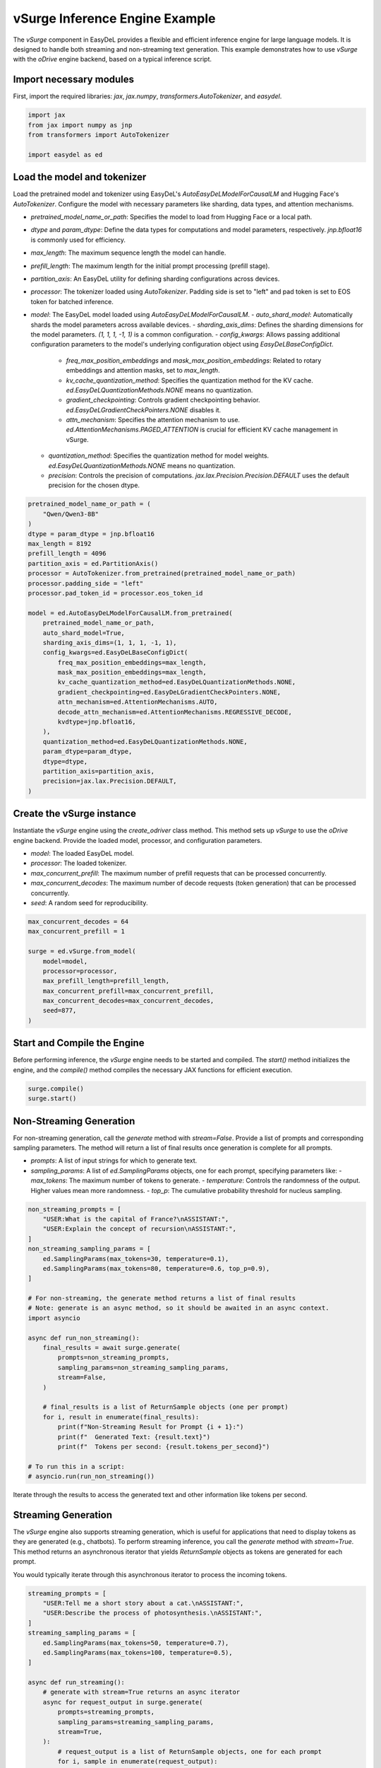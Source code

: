 vSurge Inference Engine Example
===============================

The `vSurge` component in EasyDeL provides a flexible and efficient inference engine for large language models. It is designed to handle both streaming and non-streaming text generation. This example demonstrates how to use `vSurge` with the `oDrive` engine backend, based on a typical inference script.

Import necessary modules
------------------------

First, import the required libraries: `jax`, `jax.numpy`, `transformers.AutoTokenizer`, and `easydel`.

.. code-block:: python

    import jax
    from jax import numpy as jnp
    from transformers import AutoTokenizer

    import easydel as ed

Load the model and tokenizer
----------------------------

Load the pretrained model and tokenizer using EasyDeL's `AutoEasyDeLModelForCausalLM` and Hugging Face's `AutoTokenizer`. Configure the model with necessary parameters like sharding, data types, and attention mechanisms.

-   `pretrained_model_name_or_path`: Specifies the model to load from Hugging Face or a local path.
-   `dtype` and `param_dtype`: Define the data types for computations and model parameters, respectively. `jnp.bfloat16` is commonly used for efficiency.
-   `max_length`: The maximum sequence length the model can handle.
-   `prefill_length`: The maximum length for the initial prompt processing (prefill stage).
-   `partition_axis`: An EasyDeL utility for defining sharding configurations across devices.
-   `processor`: The tokenizer loaded using `AutoTokenizer`. Padding side is set to "left" and pad token is set to EOS token for batched inference.
-   `model`: The EasyDeL model loaded using `AutoEasyDeLModelForCausalLM`.
    -   `auto_shard_model`: Automatically shards the model parameters across available devices.
    -   `sharding_axis_dims`: Defines the sharding dimensions for the model parameters. `(1, 1, 1, -1, 1)` is a common configuration.
    -   `config_kwargs`: Allows passing additional configuration parameters to the model's underlying configuration object using `EasyDeLBaseConfigDict`.
        -   `freq_max_position_embeddings` and `mask_max_position_embeddings`: Related to rotary embeddings and attention masks, set to `max_length`.
        -   `kv_cache_quantization_method`: Specifies the quantization method for the KV cache. `ed.EasyDeLQuantizationMethods.NONE` means no quantization.
        -   `gradient_checkpointing`: Controls gradient checkpointing behavior. `ed.EasyDeLGradientCheckPointers.NONE` disables it.
        -   `attn_mechanism`: Specifies the attention mechanism to use. `ed.AttentionMechanisms.PAGED_ATTENTION` is crucial for efficient KV cache management in vSurge.
    -   `quantization_method`: Specifies the quantization method for model weights. `ed.EasyDeLQuantizationMethods.NONE` means no quantization.
    -   `precision`: Controls the precision of computations. `jax.lax.Precision.Precision.DEFAULT` uses the default precision for the chosen dtype.

.. code-block:: python

    pretrained_model_name_or_path = (
        "Qwen/Qwen3-8B"
    )
    dtype = param_dtype = jnp.bfloat16
    max_length = 8192
    prefill_length = 4096
    partition_axis = ed.PartitionAxis()
    processor = AutoTokenizer.from_pretrained(pretrained_model_name_or_path)
    processor.padding_side = "left"
    processor.pad_token_id = processor.eos_token_id

    model = ed.AutoEasyDeLModelForCausalLM.from_pretrained(
        pretrained_model_name_or_path,
        auto_shard_model=True,
        sharding_axis_dims=(1, 1, 1, -1, 1),
        config_kwargs=ed.EasyDeLBaseConfigDict(
            freq_max_position_embeddings=max_length,
            mask_max_position_embeddings=max_length,
            kv_cache_quantization_method=ed.EasyDeLQuantizationMethods.NONE,
            gradient_checkpointing=ed.EasyDeLGradientCheckPointers.NONE,
            attn_mechanism=ed.AttentionMechanisms.AUTO,
            decode_attn_mechanism=ed.AttentionMechanisms.REGRESSIVE_DECODE,
            kvdtype=jnp.bfloat16,
        ),
        quantization_method=ed.EasyDeLQuantizationMethods.NONE,
        param_dtype=param_dtype,
        dtype=dtype,
        partition_axis=partition_axis,
        precision=jax.lax.Precision.DEFAULT,
    )

Create the vSurge instance
--------------------------

Instantiate the `vSurge` engine using the `create_odriver` class method. This method sets up `vSurge` to use the `oDrive` engine backend. Provide the loaded model, processor, and configuration parameters.

-   `model`: The loaded EasyDeL model.
-   `processor`: The loaded tokenizer.
-   `max_concurrent_prefill`: The maximum number of prefill requests that can be processed concurrently.
-   `max_concurrent_decodes`: The maximum number of decode requests (token generation) that can be processed concurrently.
-   `seed`: A random seed for reproducibility.

.. code-block:: python
 
    max_concurrent_decodes = 64
    max_concurrent_prefill = 1

    surge = ed.vSurge.from_model(
        model=model,
        processor=processor,
        max_prefill_length=prefill_length,
        max_concurrent_prefill=max_concurrent_prefill,
        max_concurrent_decodes=max_concurrent_decodes,
        seed=877,
    )

Start and Compile the Engine
----------------------------

Before performing inference, the `vSurge` engine needs to be started and compiled. The `start()` method initializes the engine, and the `compile()` method compiles the necessary JAX functions for efficient execution.

.. code-block:: python

    surge.compile()
    surge.start()

Non-Streaming Generation
------------------------

For non-streaming generation, call the `generate` method with `stream=False`. Provide a list of prompts and corresponding sampling parameters. The method will return a list of final results once generation is complete for all prompts.

-   `prompts`: A list of input strings for which to generate text.
-   `sampling_params`: A list of `ed.SamplingParams` objects, one for each prompt, specifying parameters like:
    -   `max_tokens`: The maximum number of tokens to generate.
    -   `temperature`: Controls the randomness of the output. Higher values mean more randomness.
    -   `top_p`: The cumulative probability threshold for nucleus sampling.

.. code-block:: python

    non_streaming_prompts = [
        "USER:What is the capital of France?\nASSISTANT:",
        "USER:Explain the concept of recursion\nASSISTANT:",
    ]
    non_streaming_sampling_params = [
        ed.SamplingParams(max_tokens=30, temperature=0.1),
        ed.SamplingParams(max_tokens=80, temperature=0.6, top_p=0.9),
    ]

    # For non-streaming, the generate method returns a list of final results
    # Note: generate is an async method, so it should be awaited in an async context.
    import asyncio

    async def run_non_streaming():
        final_results = await surge.generate(
            prompts=non_streaming_prompts,
            sampling_params=non_streaming_sampling_params,
            stream=False,
        )

        # final_results is a list of ReturnSample objects (one per prompt)
        for i, result in enumerate(final_results):
            print(f"Non-Streaming Result for Prompt {i + 1}:")
            print(f"  Generated Text: {result.text}")
            print(f"  Tokens per second: {result.tokens_per_second}")

    # To run this in a script:
    # asyncio.run(run_non_streaming())

Iterate through the results to access the generated text and other information like tokens per second.

Streaming Generation
--------------------

The `vSurge` engine also supports streaming generation, which is useful for applications that need to display tokens as they are generated (e.g., chatbots). To perform streaming inference, you call the `generate` method with `stream=True`. This method returns an asynchronous iterator that yields `ReturnSample` objects as tokens are generated for each prompt.

You would typically iterate through this asynchronous iterator to process the incoming tokens.

.. code-block:: python

    streaming_prompts = [
        "USER:Tell me a short story about a cat.\nASSISTANT:",
        "USER:Describe the process of photosynthesis.\nASSISTANT:",
    ]
    streaming_sampling_params = [
        ed.SamplingParams(max_tokens=50, temperature=0.7),
        ed.SamplingParams(max_tokens=100, temperature=0.5),
    ]

    async def run_streaming():
        # generate with stream=True returns an async iterator
        async for request_output in surge.generate(
            prompts=streaming_prompts,
            sampling_params=streaming_sampling_params,
            stream=True,
        ):
            # request_output is a list of ReturnSample objects, one for each prompt
            for i, sample in enumerate(request_output):
                # The text field in streaming provides the cumulative generated text so far
                print(f"Streaming Update for Prompt {i + 1}: {sample.text}")
            # Add a small delay to simulate processing time if needed
            # await asyncio.sleep(0.01)

    # To run this in a script:
    # asyncio.run(run_streaming())

Stop the Engine
---------------

After completing inference, stop the `vSurge` engine to release resources.

.. code-block:: python

    surge.stop()